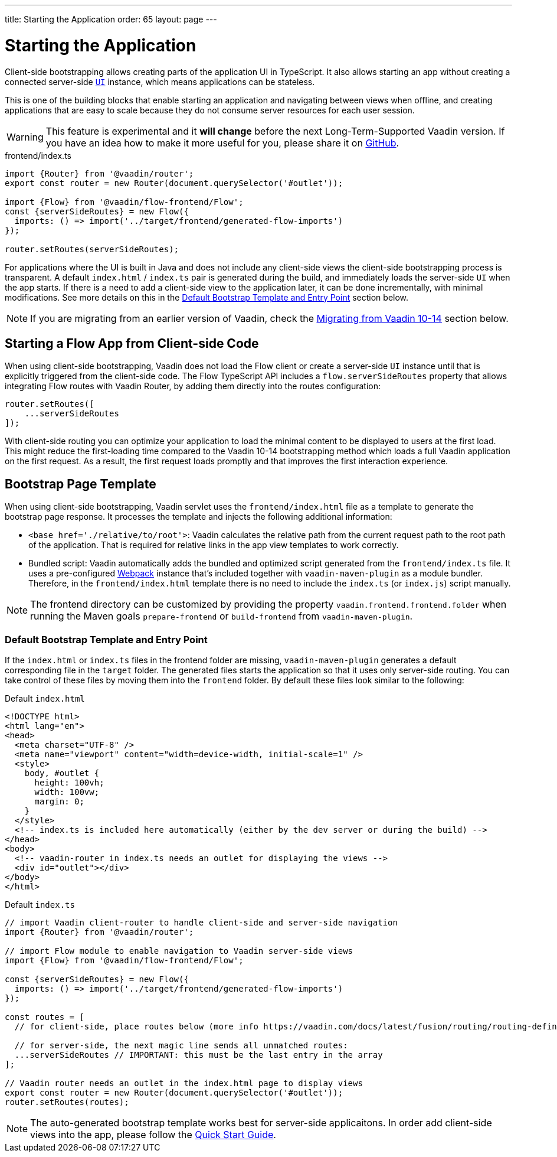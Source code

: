 ---
title: Starting the Application
order: 65
layout: page
---


= Starting the Application

Client-side bootstrapping allows creating parts of the application UI in TypeScript.
It also allows starting an app without creating a connected server-side <<../introduction/introduction-overview#,`UI`>> instance, which means applications can be stateless.

This is one of the building blocks that enable starting an application and navigating between views when offline, and creating applications that are easy to scale because they do not consume server resources for each user session.

[WARNING]
This feature is experimental and it *will change* before the next Long-Term-Supported Vaadin version.
If you have an idea how to make it more useful for you, please share it on link:https://github.com/vaadin/flow/issues/new/[GitHub^].

.frontend/index.ts
[source, typescript]
----
import {Router} from '@vaadin/router';
export const router = new Router(document.querySelector('#outlet'));

import {Flow} from '@vaadin/flow-frontend/Flow';
const {serverSideRoutes} = new Flow({
  imports: () => import('../target/frontend/generated-flow-imports')
});

router.setRoutes(serverSideRoutes);
----

For applications where the UI is built in Java and does not include any client-side views the client-side bootstrapping process is transparent.
A default `index.html` / `index.ts` pair is generated during the build, and immediately loads the server-side `UI` when the app starts.
If there is a need to add a client-side view to the application later, it can be done incrementally, with minimal modifications.
See more details on this in the <<default-bootstrap-template-and-entry-point,Default Bootstrap Template and Entry Point>> section below.

[NOTE]
If you are migrating from an earlier version of Vaadin, check the <<../v15-migrationupgrading-from-vaadin14#migrating-from-vaadin-10-14,Migrating from Vaadin 10-14>> section below.


== Starting a Flow App from Client-side Code

When using client-side bootstrapping, Vaadin does not load the Flow client or create a server-side `UI` instance until that is explicitly triggered from the client-side code.
The Flow TypeScript API includes a `flow.serverSideRoutes` property that allows integrating Flow routes with Vaadin Router, by adding them directly into the routes configuration:

[source, typescript]
----
router.setRoutes([
    ...serverSideRoutes
]);
----


With client-side routing you can optimize your application to load the minimal content to be displayed to users at the first load. This might reduce the first-loading time compared to the Vaadin 10-14 bootstrapping method which loads a full Vaadin application on the first request. As a result, the first request loads promptly and that improves the first interaction experience.


== Bootstrap Page Template [[bootstrap-page-template]]

When using client-side bootstrapping, Vaadin servlet uses the `frontend/index.html` file as a template to generate the bootstrap page response. It processes the template and injects the following additional information:

  - `<base href='./relative/to/root'>`: Vaadin calculates the relative path from the current request path to the root path of the application. That is required for relative links in the app view templates to work correctly.

  - Bundled script: Vaadin automatically adds the bundled and optimized script generated from the `frontend/index.ts` file. It uses a pre-configured link:https://webpack.js.org/[Webpack^] instance that's included together with `vaadin-maven-plugin` as a module bundler. Therefore, in the `frontend/index.html` template there is no need to include the `index.ts` (or `index.js`) script manually.

NOTE: The frontend directory can be customized by providing the property `vaadin.frontend.frontend.folder` when running the Maven goals `prepare-frontend`  or `build-frontend` from `vaadin-maven-plugin`.

=== Default Bootstrap Template and Entry Point [[default-bootstrap-template-and-entry-point]]

If the `index.html` or `index.ts` files in the frontend folder are missing, `vaadin-maven-plugin` generates a default corresponding file in the `target` folder. The generated files starts the application so that it uses only server-side routing. You can take control of these files by moving them into the `frontend` folder. By default these files look similar to the following:

.Default `index.html`
[source,html]
----
<!DOCTYPE html>
<html lang="en">
<head>
  <meta charset="UTF-8" />
  <meta name="viewport" content="width=device-width, initial-scale=1" />
  <style>
    body, #outlet {
      height: 100vh;
      width: 100vw;
      margin: 0;
    }
  </style>
  <!-- index.ts is included here automatically (either by the dev server or during the build) -->
</head>
<body>
  <!-- vaadin-router in index.ts needs an outlet for displaying the views -->
  <div id="outlet"></div>
</body>
</html>
----

.Default `index.ts` [[default-index-ts]]
[source,typescript]
----
// import Vaadin client-router to handle client-side and server-side navigation
import {Router} from '@vaadin/router';

// import Flow module to enable navigation to Vaadin server-side views
import {Flow} from '@vaadin/flow-frontend/Flow';

const {serverSideRoutes} = new Flow({
  imports: () => import('../target/frontend/generated-flow-imports')
});

const routes = [
  // for client-side, place routes below (more info https://vaadin.com/docs/latest/fusion/routing/routing-defining/)

  // for server-side, the next magic line sends all unmatched routes:
  ...serverSideRoutes // IMPORTANT: this must be the last entry in the array
];

// Vaadin router needs an outlet in the index.html page to display views
export const router = new Router(document.querySelector('#outlet'));
router.setRoutes(routes);
----

NOTE: The auto-generated bootstrap template works best for server-side applicaitons. In order add client-side views into the app, please follow the  <<quick-start-guide#step-3, Quick Start Guide>>.
